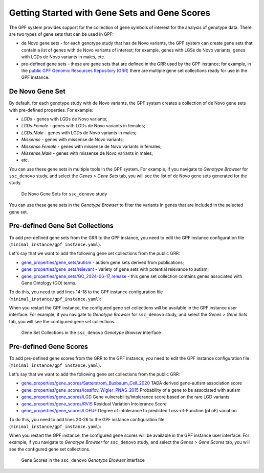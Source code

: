 Getting Started with Gene Sets and Gene Scores
##############################################

The GPF system provides support for the collection of gene symbols of interest
for the analysis of genotype data. There are two types of gene sets that can be
used in GPF:

* de Novo gene sets - for each genotype study that has de Novo variants, the
  GPF system can create gene sets that contain a list of genes with de Novo
  variants of interest; for example, genes with LGSs de Novo variants, genes
  with LGDs de Novo variants in males, etc.

* pre-defined gene sets - these are gene sets that are defined in the GRR used by
  the GPF instance; for example, in the
  `public GPF Genomic Resources Repository (GRR)
  <https://grr.iossifovlab.com>`_ there are multiple gene set collections ready for
  use in the GPF instance.

De Novo Gene Set
++++++++++++++++

By default, for each genotype study with de Novo variants, the GPF system
creates a collection of de Novo gene sets with pre-defined properties. For
example:

* `LGDs` - genes with LGDs de Novo variants;
* `LGDs.Female` - genes with LGDs de Novo variants in females;
* `LGDs.Male` - genes with LGDs de Novo variants in males;
* `Missense` - genes with missense de Novo variants;
* `Missense.Female` - genes with missense de Novo variants in females;
* `Missense.Male` - genes with missense de Novo variants in males;
* etc.

You can use these gene sets in multiple tools in the GPF system. For example,
if you navigate to `Genotype Browser` for ``ssc_denovo`` study,
and select the `Genes > Gene Sets` tab, you will see the list of de Novo gene
sets generated for the study.

.. figure:: getting_started_files/ssc_denovo_denovo_gene_sets.png

   De Novo Gene Sets for ``ssc_denovo`` study

You can use these gene sets in the `Genotype Browser` to filter the variants
in genes that are included in the selected gene set.


Pre-defined Gene Set Collections
++++++++++++++++++++++++++++++++

To add pre-defined gene sets from the GRR to the GPF instance, you need to edit
the GPF instance configuration file (``minimal_instance/gpf_instance.yaml``).

Let's say that we want to add the following gene set collections from the
public GRR:

* `gene_properties/gene_sets/autism
  <https://grr.iossifovlab.com/gene_properties/gene_sets/autism/index.html>`_ -
  autism gene sets derived from publications;

* `gene_properties/gene_sets/relevant
  <https://grr.iossifovlab.com/gene_properties/gene_sets/relevant/index.html>`_ -
  variety of gene sets with potential relevance to autism;

* `gene_properties/gene_sets/GO_2024-06-17_release
  <https://grr.iossifovlab.com/gene_properties/gene_sets/GO_2024-06-17_release/index.html>`_ -
  this gene set collection contains genes associated with Gene Ontology
  (GO) terms.

To do this, you need to add lines 14-18 to the GPF instance configuration file
(``minimal_instance/gpf_instance.yaml``):

.. code-block:: yaml
    :linenos:
    :emphasize-lines: 14-18

    instance_id: minimal_instance

    reference_genome:
      resource_id: "hg38/genomes/GRCh38-hg38"

    gene_models:
      resource_id: "hg38/gene_models/MANE/1.3"

    annotation:
      config:
        - allele_score: hg38/variant_frequencies/gnomAD_4.1.0/genomes/ALL
        - allele_score: hg38/scores/ClinVar_20240730

    gene_sets_db:
      gene_set_collections:
      - gene_properties/gene_sets/autism
      - gene_properties/gene_sets/relevant
      - gene_properties/gene_sets/GO_2024-06-17_release

When you restart the GPF instance, the configured gene set collections will be
available in the GPF instance user interface. For example, if you navigate to
`Genotype Browser` for ``ssc_denovo`` study,
and select the `Genes > Gene Sets` tab, you will see the configured gene set
collections.

.. figure:: getting_started_files/ssc_denovo_gene_set_collections.png

   Gene Set Collections in the ``ssc_denovo`` `Genotype Browser` interface


Pre-defined Gene Scores
+++++++++++++++++++++++

To add pre-defined gene scores from the GRR to the GPF instance, you need to
edit the GPF instance configuration file
(``minimal_instance/gpf_instance.yaml``).

Let's say that we want to add the following gene set collections from the
public GRR:

- `gene_properties/gene_scores/Satterstrom_Buxbaum_Cell_2020
  <https://grr.iossifovlab.com/gene_properties/gene_scores/Satterstrom_Buxbaum_Cell_2020/index.html>`_
  TADA derived gene-autism association score

- `gene_properties/gene_scores/Iossifov_Wigler_PNAS_2015
  <https://grr.iossifovlab.com/gene_properties/gene_scores/Iossifov_Wigler_PNAS_2015/index.html>`_
  Probability of a gene to be associated with autism

- `gene_properties/gene_scores/LGD
  <https://grr.iossifovlab.com/gene_properties/gene_scores/LGD/index.html>`_
  Gene vulnerability/intolerance score based on the rare LGD variants

- `gene_properties/gene_scores/RVIS
  <https://grr.iossifovlab.com/gene_properties/gene_scores/RVIS/index.html>`_
  Residual Variation Intolerance Score

- `gene_properties/gene_scores/LOEUF
  <https://grr.iossifovlab.com/gene_properties/gene_scores/LOEUF/index.html>`_
  Degree of intolerance to predicted Loss-of-Function (pLoF) variation


To do this, you need to add lines 20-26 to the GPF instance configuration file
(``minimal_instance/gpf_instance.yaml``):

.. code-block:: yaml
    :linenos:
    :emphasize-lines: 20-26

    instance_id: minimal_instance

    reference_genome:
      resource_id: "hg38/genomes/GRCh38-hg38"

    gene_models:
      resource_id: "hg38/gene_models/MANE/1.3"

    annotation:
      config:
        - allele_score: hg38/variant_frequencies/gnomAD_4.1.0/genomes/ALL
        - allele_score: hg38/scores/ClinVar_20240730

    gene_sets_db:
      gene_set_collections:
      - gene_properties/gene_sets/autism
      - gene_properties/gene_sets/relevant
      - gene_properties/gene_sets/GO_2024-06-17_release

    gene_scores_db:
      gene_scores:
      - gene_properties/gene_scores/Satterstrom_Buxbaum_Cell_2020
      - gene_properties/gene_scores/Iossifov_Wigler_PNAS_2015
      - gene_properties/gene_scores/LGD
      - gene_properties/gene_scores/RVIS
      - gene_properties/gene_scores/LOEUF

When you restart the GPF instance, the configured gene scores will be
available in the GPF instance user interface. For example, if you navigate to
`Genotype Browser` for ``ssc_denovo`` study,
and select the `Genes > Gene Scores` tab, you will see the configured gene set
collections.

.. figure:: getting_started_files/ssc_denovo_gene_scores.png

   Gene Scores in the ``ssc_denovo`` `Genotype Browser` interface

